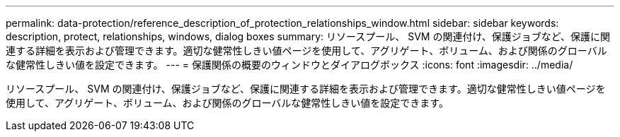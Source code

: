---
permalink: data-protection/reference_description_of_protection_relationships_window.html 
sidebar: sidebar 
keywords: description, protect, relationships, windows, dialog boxes 
summary: リソースプール、 SVM の関連付け、保護ジョブなど、保護に関連する詳細を表示および管理できます。適切な健常性しきい値ページを使用して、アグリゲート、ボリューム、および関係のグローバルな健常性しきい値を設定できます。 
---
= 保護関係の概要のウィンドウとダイアログボックス
:icons: font
:imagesdir: ../media/


[role="lead"]
リソースプール、 SVM の関連付け、保護ジョブなど、保護に関連する詳細を表示および管理できます。適切な健常性しきい値ページを使用して、アグリゲート、ボリューム、および関係のグローバルな健常性しきい値を設定できます。
